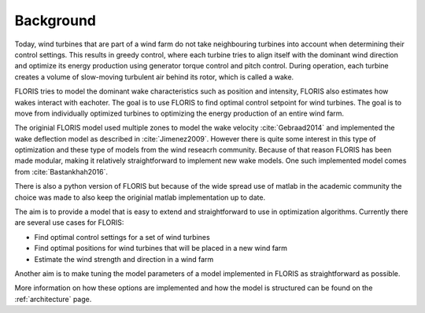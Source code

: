 .. _background:

Background
============
Today, wind turbines that are part of a wind farm do not take neighbouring turbines into account when determining their control settings. This results in greedy control, where each turbine tries to align itself with the dominant wind direction and optimize its energy production using generator torque control and pitch control. During operation, each turbine creates a volume of slow-moving turbulent air behind its rotor, which is called a wake.

FLORIS tries to model the dominant wake characteristics such as position and intensity, FLORIS also estimates how wakes interact with eachoter. The goal is to use FLORIS to find optimal control setpoint for wind turbines. The goal is to move from individually optimized turbines to optimizing the energy production of an entire wind farm.

The originial FLORIS model used multiple zones to model the wake velocity :cite:`Gebraad2014` and implemented the wake deflection model as described in :cite:`Jimenez2009`. However there is quite some interest in this type of optimization and these type of models from the wind reseacrh community. Because of that reason FLORIS has been made modular, making it relatively straightforward to implement new wake models. One such implemented model comes from :cite:`Bastankhah2016`.

There is also a python version of FLORIS but because of the wide spread use of matlab in the academic community the choice was made to also keep the originial matlab implementation up to date.

The aim is to provide a model that is easy to extend and straightforward to use in optimization algorithms. Currently there are several use cases for FLORIS:

- Find optimal control settings for a set of wind turbines
- Find optimal positions for wind turbines that will be placed in a new wind farm
- Estimate the wind strength and direction in a wind farm

Another aim is to make tuning the model parameters of a model implemented in FLORIS as straightforward as possible.

More information on how these options are implemented and how the model is structured can be found on the :ref:`architecture` page.

.. bibliography:: FLORIS.bib
	:filter: docname in docnames
